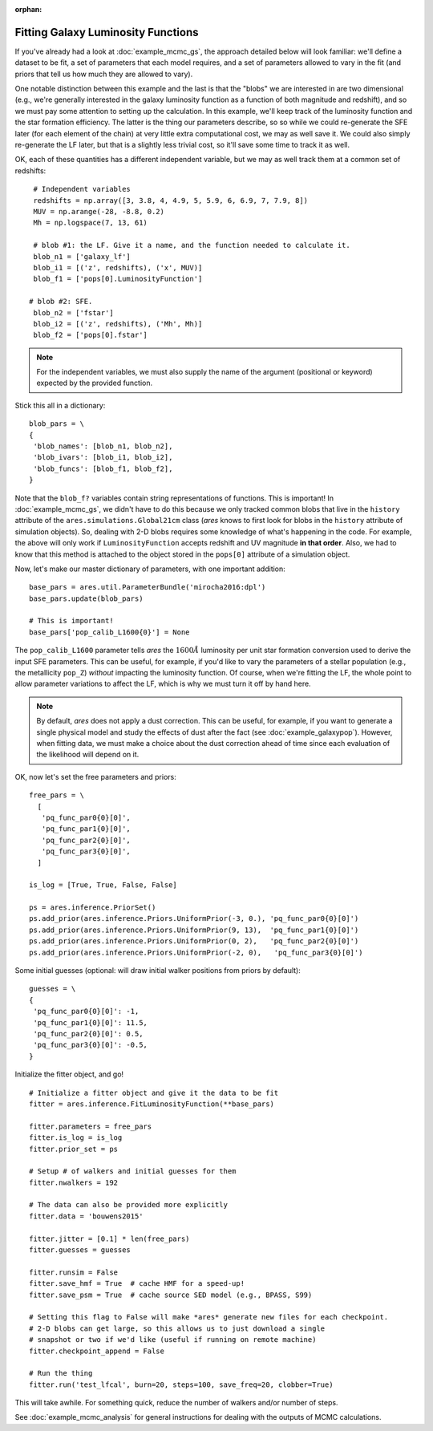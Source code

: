 :orphan:

Fitting Galaxy Luminosity Functions
-----------------------------------
If you've already had a look at :doc:`example_mcmc_gs`, the approach detailed below will look familiar: we'll define a dataset to be fit, a set of parameters that each model requires, and a set of parameters allowed to vary in the fit (and priors that tell us how much they are allowed to vary).

One notable distinction between this example and the last is that the "blobs" we are interested in are two dimensional (e.g., we're generally interested in the galaxy luminosity function as a function of both magnitude and redshift), and so we must pay some attention to setting up the calculation. In this example, we'll keep track of the luminosity function and the star formation efficiency. The latter is the thing our parameters describe, so so while we could re-generate the SFE later (for each element of the chain) at very little extra computational cost, we may as well save it. We could also simply re-generate the LF later, but that is a slightly less trivial cost, so it'll save some time to track it as well.

OK, each of these quantities has a different independent variable, but we may as well track them at a common set of redshifts:

::

    # Independent variables
    redshifts = np.array([3, 3.8, 4, 4.9, 5, 5.9, 6, 6.9, 7, 7.9, 8])
    MUV = np.arange(-28, -8.8, 0.2)
    Mh = np.logspace(7, 13, 61)

    # blob #1: the LF. Give it a name, and the function needed to calculate it.
    blob_n1 = ['galaxy_lf']
    blob_i1 = [('z', redshifts), ('x', MUV)]
    blob_f1 = ['pops[0].LuminosityFunction']
   
   # blob #2: SFE. 
    blob_n2 = ['fstar']
    blob_i2 = [('z', redshifts), ('Mh', Mh)]
    blob_f2 = ['pops[0].fstar']
  
.. note :: For the independent variables, we must also supply the name of the argument (positional or keyword) expected by the provided function.
    
Stick this all in a dictionary:

::
    
    blob_pars = \
    { 
     'blob_names': [blob_n1, blob_n2],
     'blob_ivars': [blob_i1, blob_i2],
     'blob_funcs': [blob_f1, blob_f2],
    }
    
Note that the ``blob_f?`` variables contain string representations of functions. This is important! In :doc:`example_mcmc_gs`, we didn't have to do this because we only tracked common blobs that live in the ``history`` attribute of the ``ares.simulations.Global21cm`` class (*ares* knows to first look for blobs in the ``history`` attribute of simulation objects). So, dealing with 2-D blobs requires some knowledge of what's happening in the code. For example, the above will only work if ``LuminosityFunction`` accepts redshift and UV magnitude **in that order**. Also, we had to know that this method is attached to the object stored in the ``pops[0]`` attribute of a simulation object.

Now, let's make our master dictionary of parameters, with one important addition:
        
::

    base_pars = ares.util.ParameterBundle('mirocha2016:dpl')
    base_pars.update(blob_pars)
    
    # This is important!
    base_pars['pop_calib_L1600{0}'] = None
    
The ``pop_calib_L1600`` parameter tells *ares* the :math:`1600\AA` luminosity per unit star formation conversion used to derive the input SFE parameters. This can be useful, for example, if you'd like to vary the parameters of a stellar population (e.g., the metallicity ``pop_Z``) *without* impacting the luminosity function. Of course, when we're fitting the LF, the whole point to allow parameter variations to affect the LF, which is why we must turn it off by hand here.
    
.. note:: By default, *ares* does not apply a dust correction. This can be useful, for example, if you want to generate a single physical model and study the effects of dust after the fact (see :doc:`example_galaxypop`). However, when fitting data, we must make a choice about the dust correction ahead of time since each evaluation of the likelihood will depend on it.
    
OK, now let's set the free parameters and priors:
    
::

    free_pars = \
      [
       'pq_func_par0{0}[0]',
       'pq_func_par1{0}[0]', 
       'pq_func_par2{0}[0]',
       'pq_func_par3{0}[0]',
      ]
    
    is_log = [True, True, False, False]
    
    ps = ares.inference.PriorSet()
    ps.add_prior(ares.inference.Priors.UniformPrior(-3, 0.), 'pq_func_par0{0}[0]')
    ps.add_prior(ares.inference.Priors.UniformPrior(9, 13),  'pq_func_par1{0}[0]')
    ps.add_prior(ares.inference.Priors.UniformPrior(0, 2),   'pq_func_par2{0}[0]')
    ps.add_prior(ares.inference.Priors.UniformPrior(-2, 0),   'pq_func_par3{0}[0]')
    
    
Some initial guesses (optional: will draw initial walker positions from priors by default):

::

    guesses = \
    {
     'pq_func_par0{0}[0]': -1,
     'pq_func_par1{0}[0]': 11.5,
     'pq_func_par2{0}[0]': 0.5,
     'pq_func_par3{0}[0]': -0.5,
    }
    
Initialize the fitter object, and go!

::
            
    # Initialize a fitter object and give it the data to be fit
    fitter = ares.inference.FitLuminosityFunction(**base_pars)
    
    fitter.parameters = free_pars
    fitter.is_log = is_log
    fitter.prior_set = ps

    # Setup # of walkers and initial guesses for them
    fitter.nwalkers = 192 

    # The data can also be provided more explicitly
    fitter.data = 'bouwens2015'
    
    fitter.jitter = [0.1] * len(free_pars)
    fitter.guesses = guesses 
    
    fitter.runsim = False
    fitter.save_hmf = True  # cache HMF for a speed-up!
    fitter.save_psm = True  # cache source SED model (e.g., BPASS, S99)
    
    # Setting this flag to False will make *ares* generate new files for each checkpoint. 
    # 2-D blobs can get large, so this allows us to just download a single
    # snapshot or two if we'd like (useful if running on remote machine)
    fitter.checkpoint_append = False
    
    # Run the thing
    fitter.run('test_lfcal', burn=20, steps=100, save_freq=20, clobber=True)

This will take awhile. For something quick, reduce the number of walkers and/or number of steps.

See :doc:`example_mcmc_analysis` for general instructions for dealing with the outputs of MCMC calculations.

